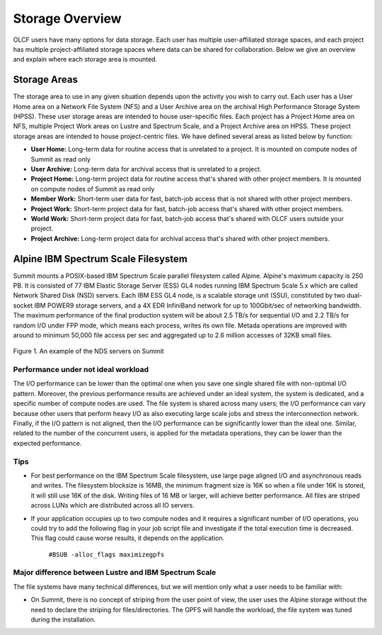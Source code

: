 ******************
Storage Overview
******************


OLCF users have many options for data storage. Each user has multiple
user-affiliated storage spaces, and each project has multiple project-affiliated
storage spaces where data can be shared for collaboration.  Below we give an
overview and explain where each storage area is mounted.


Storage Areas
=============

The storage area to use in any given situation depends upon the activity you
wish to carry out. Each user has a User Home area on a Network File System (NFS)
and a User Archive area on the archival High Performance Storage System (HPSS).
These user storage areas are intended to house user-specific files. Each project
has a Project Home area on NFS, multiple Project Work areas on Lustre and
Spectrum Scale, and a Project Archive area on HPSS. These project storage areas
are intended to house project-centric files. We have defined several areas as
listed below by function:

- **User Home:** Long-term data for routine access that is unrelated to a
  project. It is mounted on compute nodes of Summit as read only

- **User Archive:** Long-term data for archival access that is unrelated to a
  project.

- **Project Home:** Long-term project data for routine access that's shared
  with other project members. It is mounted on compute nodes of Summit as read
  only

- **Member Work:** Short-term user data for fast, batch-job access that is not
  shared with other project members.

- **Project Work:** Short-term project data for fast, batch-job access that's
  shared with other project members.

- **World Work:** Short-term project data for fast, batch-job access that's
  shared with OLCF users outside your project.

- **Project Archive:** Long-term project data for archival access that's shared
  with other project members.


Alpine IBM Spectrum Scale Filesystem
=====================================

Summit mounts a POSIX-based IBM Spectrum Scale parallel filesystem called
Alpine. Alpine's maximum capacity is 250 PB. It is consisted of 77 IBM Elastic
Storage Server (ESS) GL4 nodes running IBM Spectrum Scale 5.x which are called
Network Shared Disk (NSD) servers. Each IBM ESS GL4 node, is a scalable storage
unit (SSU), constituted by two dual-socket IBM POWER9 storage servers, and a 4X
EDR InfiniBand network for up to 100Gbit/sec of networking bandwidth.  The
maximum performance of the final production system will be about 2.5 TB/s for
sequential I/O and 2.2 TB/s for random I/O under FPP mode, which means each
process, writes its own file. Metada operations are improved with around to
minimum 50,000 file access per sec and aggregated up to 2.6 million accesses of
32KB small files.  


.. figure:: /images/summit_nds_final.png
   :align: center

   Figure 1. An example of the NDS servers on Summit

Performance under not ideal workload
------------------------------------

The I/O performance can be lower than the optimal one when you save one single
shared file with non-optimal I/O pattern. Moreover, the previous performance
results are achieved under an ideal system, the system is dedicated, and a
specific number of compute nodes are used. The file system is shared across many
users; the I/O performance can vary because other users that perform heavy I/O
as also executing large scale jobs and stress the interconnection network.
Finally, if the I/O pattern is not aligned, then the I/O performance can be
significantly lower than the ideal one.  Similar, related to the number of the
concurrent users, is applied for the metadata operations, they can be lower than
the expected performance.

Tips
-----

- For best performance on the IBM Spectrum Scale filesystem, use large page
  aligned I/O and asynchronous reads and writes. The filesystem blocksize is
  16MB, the minimum fragment size is 16K so when a file under 16K is stored, it
  will still use 16K of the disk. Writing files of 16 MB or larger, will achieve
  better performance. All files are striped across LUNs which are distributed
  across all IO servers.

- If your application occupies up to two compute nodes and it requires a
  significant number of I/O operations, you could try to add the following flag
  in your job script  file and investigate if the total execution time is
  decreased. This flag could cause worse results, it depends on the application.

                   ``#BSUB -alloc_flags maximizegpfs``

Major difference between Lustre and IBM Spectrum Scale
-------------------------------------------------------

The file systems have many technical differences, but we will mention only what
a user needs to be familiar with:

- On Summit, there is no concept of striping from the user point of view, the
  user uses the Alpine storage without the need to declare the striping for
  files/directories. The GPFS will handle the workload, the file system was
  tuned during the installation.


